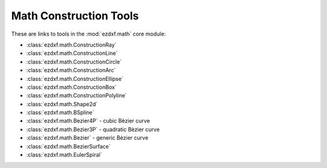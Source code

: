 
Math Construction Tools
=======================

These are links to tools in the :mod:`ezdxf.math` core module:

- :class:`ezdxf.math.ConstructionRay`
- :class:`ezdxf.math.ConstructionLine`
- :class:`ezdxf.math.ConstructionCircle`
- :class:`ezdxf.math.ConstructionArc`
- :class:`ezdxf.math.ConstructionEllipse`
- :class:`ezdxf.math.ConstructionBox`
- :class:`ezdxf.math.ConstructionPolyline`
- :class:`ezdxf.math.Shape2d`
- :class:`ezdxf.math.BSpline`
- :class:`ezdxf.math.Bezier4P` - cubic Bèzier curve
- :class:`ezdxf.math.Bezier3P` - quadratic Bèzier curve
- :class:`ezdxf.math.Bezier` - generic Bèzier curve
- :class:`ezdxf.math.BezierSurface`
- :class:`ezdxf.math.EulerSpiral`

